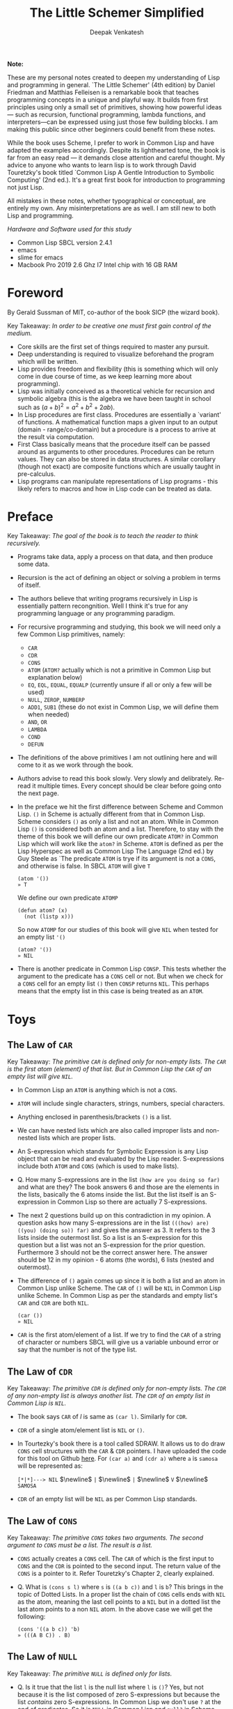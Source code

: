 #+LATEX_HEADER: \setlength{\parindent}{0pt}

#+title: The Little Schemer Simplified
#+author: Deepak Venkatesh

#+LATEX: \newpage
*Note:*

#+LATEX: \vspace{1em}

These are my personal notes created to deepen my understanding of Lisp and programming in general. `The Little Schemer'
(4th edition) by Daniel Friedman and Matthias Felleisen is a remarkable book that teaches programming concepts in a
unique and playful way. It builds from first principles using only a small set of primitives, showing how powerful
ideas — such as recursion, functional programming, lambda functions, and interpreters—can be expressed using just
those few building blocks. I am making this public since other beginners could benefit from these notes.

While the book uses Scheme, I prefer to work in Common Lisp and have adapted the examples accordingly. Despite its
lighthearted tone, the book is far from an easy read — it demands close attention and careful thought. My advice to
anyone who wants to learn lisp is to work through David Touretzky's book titled `Common Lisp A Gentle Introduction to
Symbolic Computing' (2nd ed.). It's a great first book for introduction to programming not just Lisp.

All mistakes in these notes, whether typographical or conceptual, are entirely my own. Any misinterpretations are as
well. I am still new to both Lisp and programming.

#+LATEX: \vspace{1em}

/Hardware and Software used for this study/
+ Common Lisp SBCL version 2.4.1
+ emacs
+ slime for emacs
+ Macbook Pro 2019 2.6 Ghz I7 Intel chip with 16 GB RAM

#+LATEX: \newpage
* Foreword

By Gerald Sussman of MIT, co-author of the book SICP (the wizard book).

#+LATEX: \vspace{1em}

Key Takeaway:
/In order to be creative one must first gain control of the medium./

#+LATEX: \vspace{1em}

+ Core skills are the first set of things required to master any pursuit.
+ Deep understanding is required to visualize beforehand the program which will be written.
+ Lisp provides freedom and flexibility (this is something which will only come in due course of time, as we keep
  learning more about programming).
+ Lisp was initially conceived as a theoretical vehicle for recursion and symbolic algebra (this is the algebra we
  have been taught in school such as $(a + b)^2 = a^2 + b^2 + 2ab$).
+ In Lisp procedures are first class. Procedures are essentially a `variant' of functions. A mathematical function maps
  a given input to an output (domain - range/co-domain) but a procedure is a process to arrive at the result via
  computation.
+ First Class basically means that the procedure itself can be passed around as arguments to other procedures.
  Procedures can be return values. They can also be stored in data structures. A similar corollary (though not exact)
  are composite functions which are usually taught in pre-calculus.
+ Lisp programs can manipulate representations of Lisp programs - this likely refers to macros and how in Lisp code can
  be treated as data.

#+LATEX: \newpage
* Preface

Key Takeaway:
/The goal of the book is to teach the reader to think recursively./

#+LATEX: \vspace{1em}

+ Programs take data, apply a process on that data, and then produce some data.
+ Recursion is the act of defining an object or solving a problem in terms of itself.
+ The authors believe that writing programs recursively in Lisp is essentially pattern recongnition. Well I think
  it's true for any programming language or any programming paradigm.
+ For recursive programming and studying, this book we will need only a few Common Lisp primitives, namely:
  + ~CAR~
  + ~CDR~
  + ~CONS~
  + ~ATOM~ (~ATOM?~ actually which is not a primitive in Common Lisp but explanation below)
  + ~EQ~, ~EQL~, ~EQUAL~, ~EQUALP~ (currently unsure if all or only a few will be used)
  + ~NULL~, ~ZEROP~, ~NUMBERP~
  + ~ADD1~, ~SUB1~ (these do not exist in Common Lisp, we will define them when needed)
  + ~AND~, ~OR~
  + ~LAMBDA~
  + ~COND~
  + ~DEFUN~
+ The definitions of the above primitives I am not outlining here and will come to it as we work through the book.
+ Authors advise to read this book slowly. Very slowly and delibrately. Re-read it multiple times. Every concept
  should be clear before going onto the next page.
+ In the preface we hit the first difference between Scheme and Common Lisp. ~()~ in Scheme is actually different
  from that in Common Lisp. Scheme considers ~()~ as only a list and not an atom. While in Common Lisp ~()~ is
  considered both an atom and a list. Therefore, to stay with the theme of this book we will define our own
  predicate ~ATOM?~ in Common Lisp which will work like the ~atom?~ in Scheme. ~ATOM~ is defined as per the Lisp
  Hyperspec as well as Common Lisp The Language (2nd ed.) by Guy Steele as `The predicate ~ATOM~ is trye if its
  argument is not a ~CONS~, and otherwise is false. In SBCL  ~ATOM~ will give ~T~

  #+begin_src common-lisp
    (atom '())
    » T
  #+end_src

  We define our own predicate ~ATOMP~

  #+begin_src common-lisp
    (defun atom? (x)
      (not (listp x)))
  #+end_src

  So now ~ATOMP~ for our studies of this book will give ~NIL~ when tested for an empty list ~'()~

  #+begin_src common-lisp
    (atom? '())
    » NIL
  #+end_src
  
+ There is another predicate in Common Lisp ~CONSP~. This tests whether the argument to the predicate has a ~CONS~
  cell or not. But when we check for a ~CONS~ cell for an empty list ~()~ then ~CONSP~ returns ~NIL~. This perhaps
  means that the empty list in this case is being treated as an ~ATOM~.



#+LATEX: \newpage
* Toys

** The Law of ~CAR~
Key Takeaway:
/The primitive ~CAR~ is defined only for non-empty lists. The ~CAR~ is the first atom (element) of that list./
/But in Common Lisp the ~CAR~ of an empty list will give ~NIL~./

#+LATEX: \vspace{1em}

+ In Common Lisp an ~ATOM~ is anything which is not a ~CONS~.
+ ~ATOM~ will include single characters, strings, numbers, special characters.
+ Anything enclosed in parenthesis/brackets ~()~ is a list.
+ We can have nested lists which are also called improper lists and non-nested lists which are proper lists.
+ An S-expression which stands for Symbolic Expression is any Lisp object that can be read and evaluated by the
  Lisp reader. S-expressions include both ~ATOM~ and ~CONS~ (which is used to make lists).
+ Q. How many S-expressions are in the list ~(how are you doing so far)~ and what are they? The book answers 6 and
  those are the elements in the lists, basically the 6 atoms inside the list. But the list itself is an S-expression
  in Common Lisp so there are actually 7 S-expressions.
+ The next 2 questions build up on this contradiction in my opinion. A question asks how many S-expressions are in the
  list ~(((how) are) ((you) (doing so)) far)~ and gives the answer as 3. It refers to the 3 lists inside the outermost
  list. So a list is an S-expression for this question but a list was not an S-expression for the prior question.
  Furthermore 3 should not be the correct answer here. The answer should be 12 in my opinion - 6 atoms (the words),
  6 lists (nested and outermost).
+ The difference of ~()~ again comes up since it is both a list and an atom in Common Lisp unlike Scheme. The ~CAR~
  of ~()~ will be ~NIL~ in Common Lisp unlike Scheme. In Common Lisp as per the standards and empty list's ~CAR~ and
  ~CDR~ are both ~NIL~.
  #+begin_src common-lisp
    (car ())
    » NIL
  #+end_src
+ ~CAR~ is the first atom/element of a list. If we try to find the ~CAR~ of a string of character or numbers SBCL will
  give us a variable unbound error or say that the number is not of the type list.


** The Law of ~CDR~
Key Takeaway:
/The primitive ~CDR~ is defined only for non-empty lists. The ~CDR~ of any non-empty list is always another list./
/The ~CDR~ of an empty list in Common Lisp is ~NIL~./

#+LATEX: \vspace{1em}

+ The book says ~CAR~ of /l/ is same as ~(car l)~. Similarly for ~CDR~.
+ ~CDR~ of a single atom/element list is ~NIL~ or ~()~.
+ In Tourtezky's book there is a tool called SDRAW. It allows us to do draw ~CONS~ cell structures with the ~CAR~ &
  ~CDR~ pointers. I have uploaded the code for this tool on Github [[https://github.com/deepak-venkatesh/sdraw][here]]. For ~(car a)~ and ~(cdr a)~ where ~a~ is
  ~samosa~ will be represented as:

  ~[*|*]---> NIL~ $\newline$
  ~|~ $\newline$
  ~|~ $\newline$
  ~V~ $\newline$
  ~SAMOSA~
 
+ ~CDR~ of an empty list will be ~NIL~ as per Common Lisp standards.


** The Law of ~CONS~
Key Takeaway:
/The primitive ~CONS~ takes two arguments. The second argument to ~CONS~ must be a list. The result is a list./

#+LATEX: \vspace{1em}

+ ~CONS~ actually creates a ~CONS~ cell. The ~CAR~ of which is the first input to ~CONS~ and the ~CDR~ is pointed to
  the second input. The return value of the ~CONS~ is a pointer to it. Refer Touretzky's Chapter 2, clearly explained.
+ Q. What is ~(cons s l)~ where ~s~ is ~((a b c))~ and ~l~ is ~b~? This brings in the topic of Dotted Lists. In a
  proper list the chain of ~CONS~ cells ends with ~NIL~ as the atom, meaning the last cell points to a ~NIL~ but in a
  dotted list the last atom points to a non ~NIL~ atom. In the above case we will get the following:
  #+begin_src common-lisp
    (cons '((a b c)) 'b)
    » (((A B C)) . B)
  #+end_src


** The Law of ~NULL~
Key Takeaway:
/The primitive ~NULL~ is defined only for lists./

#+LATEX: \vspace{1em}

+ Q. Is it true that the list ~l~ is the null list where ~l~ is ~()~? Yes, but not because it is the list composed of
  zero S-expressions but because the list /contains/ zero S-expressions. In Common Lisp we don't use ~?~ at the end
  of predicates. So it is ~NULL~ in Common Lisp and ~null?~ in Scheme.
+ Another difference in Common Lisp and Scheme is how they refer to False. In scheme it is explicitly ~#t~ or ~#f~ but
  in Common Lisp it is ~T~ for True or else it is ~NIL~ which means False. A section of notes on only ~NIL~ follows
  the end of this chapter.
  #+begin_src common-lisp
    (null '(gol gappa))
    » NIL

    (null '())
    » T
  #+end_src
+ ~NULL~ of an atom will throw a variable unbound error for a string or say the number is not of the type list.


** The Law of ~EQ~
Key Takeaway:
/The function ~EQ~ in Common Lisp takes two arguments and compares the unique address of these two arguments./

#+LATEX: \vspace{1em}

+ Now there are major difference here between the ways in which equality can be tested. First in Common Lisp symbols
  are unique where one symbol can have only address in computer's memory (within a given package in Common Lisp).
  This address of the symbol object is unique. So if we have a list as ~(TIME AFTER TIME)~ then ~TIME~ has the address
  irrespective of the fact that it is repeated twice. The ~EQ~ function does this. This is a deviation from the
  ~eq?~ as defined in the book.
+ Common Lisp has other equality tests
  + ~EQ~: As explained above
  + ~EQL~: Same as ~EQ~ but for two numbers it will compare the values. So integer 4 is different from a floating
    point 4.0
  + ~EQUAL~: This compares the elements of a list one by one. It is slower than ~EQ~
  + ~EQUALP~: Same as ~EQUAL~ but ignores case
  + ~=~: Only for number comparison. Integer 4 and floating point 4.0 yields ~T~
+ We again come across the treatment of ~()~ differently in Scheme and Common Lisp. In Scheme ~()~ is only a list and
  not an atom but in Common Lisp it is both.
+ One key point to note is that ~EQ~ is a function and not a primitive predicate in Common Lisp. We can verify this
  #+begin_src common-lisp
    (functionp #'eq)
    » T
  #+end_src
+ The book states that two lists can be compared using ~eq?~. In Common Lisp ~EQ~ function will indeed compare two
  lists but even if they contain same elements the lists could be distinct an thus ~EQ~ will return a ~NIL~. Here if
  the intent is to compare the contents in the list then we need to use ~EQUAL~.
  #+begin_src common-lisp
    (setf mithai (list 'ladoo 'barfi 'jalebi))
    (setf sweets (list 'ladoo 'barfi 'jalebi))
    (equal mithai sweets)
     » T
    (eq mithai sweets)
     » NIL
  #+end_src
+ Numbers can also be compared using ~EQ~ since it will check their memory addresses.

** Notes on ~NIL~ in Common Lisp
#+LATEX: \vspace{1em}

+ Predicates are functions that answer questions in ~T~ or ~NIL~ (anything non-NIL is equivalent to ~T~).
+ ~NIL~ is the only way to say ‘no’ in Lisp. For instance the ~NOT~ predicate will return ~NIL~ for every input
  except ~NIL~ itself.
+ A function is said to return ‘false’ when it returns ~NIL~. But the function is said to return ‘true’ when it
  returns anything other than ~NIL~.
+ Anything other than ~NIL~ is treated as true in Lisp.
+ A list of zero elements is called an empty list (do not use the term set). It has no cons cells. Denoted by empty
  brackets ~()~.
+ In the computer ~()~ i.e. empty list is represented by the symbol ~NIL~.
+ The symbol ~NIL~ is the empty list ~()~. Thus, ~NIL~ is used to mark the end of a ~CONS~ cell chain.
+ In bracket notation ~NIL~ at the end of the ~CONS~ chain is omitted as a convention.
+ Since ~NIL~ and ~()~ are same they can be written interchangeably. Therefore, ~(A () B)~ is same as ~(A NIL B)~
+ The length of the empty list is 0. ~NIL~ can be passed to ~LENGTH~ since it is an empty list.
+ ~NIL~ is the only thing which is a symbol and a list.
+ The ~CAR~ and ~CDR~ of ~NIL~ is ~NIL~.
+ ~NIL~ like ~T~, characters and numbers evaluates to itself. This is so because their value cells point to
  themselves.
+ Explicit use as a symbol can be done by quoting i.e. ~‘NIL~
+ Historically empty list was treated as false. 

The 5 pointers of the symbol ~NIL~
+ Name: ~NIL~
+ Value: ~NIL~ (Thus it is self evaluating. The pointer from value of ~NIL~ goes back to the symbol ~NIL~ itself.
  Same with ~T~)
+ Function: No associated function
+ plist: No associated properties
+ Package: In Common Lisp Package


#+LATEX: \newpage
* Do It, Do It Again, and Again, and Again ...






























































































* Cons the Magnificient

* Numbers Games

* * Oh My Gawd *: It's Full of Stars

* Shadows

* Friends and Relations

* Lambda the Ultimate

* ... and Again, and Again, and Again, ...

* What Is the Value of All of This?

* Intermission

* The Ten Commandments

* The Five Rules
